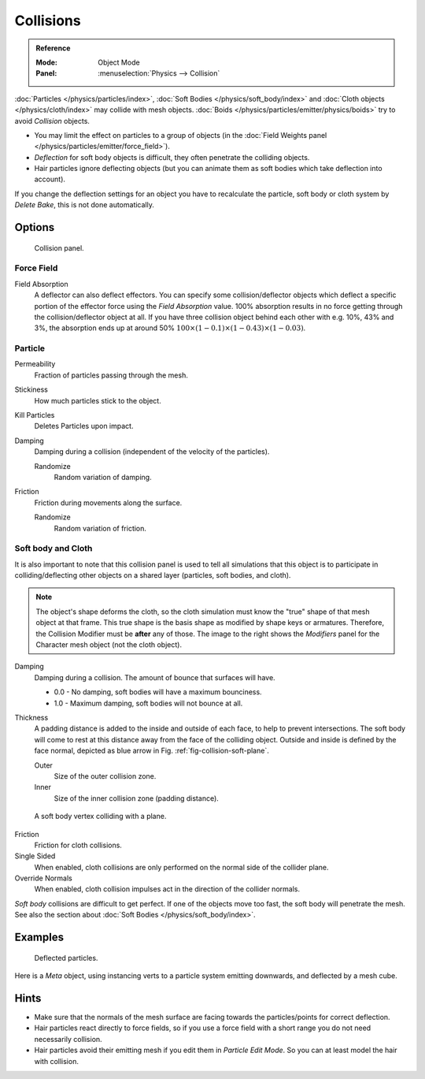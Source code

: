 .. _bpy.types.CollisionModifier:
.. _bpy.types.CollisionSettings:

**********
Collisions
**********

.. admonition:: Reference
   :class: refbox

   :Mode:      Object Mode
   :Panel:     :menuselection:`Physics --> Collision`

:doc:`Particles </physics/particles/index>`, :doc:`Soft Bodies </physics/soft_body/index>`
and :doc:`Cloth objects </physics/cloth/index>` may collide with mesh objects.
:doc:`Boids </physics/particles/emitter/physics/boids>` try to avoid *Collision* objects.

- You may limit the effect on particles to a group of objects
  (in the :doc:`Field Weights panel </physics/particles/emitter/force_field>`).
- *Deflection* for soft body objects is difficult, they often penetrate the colliding objects.
- Hair particles ignore deflecting objects
  (but you can animate them as soft bodies which take deflection into account).

If you change the deflection settings for an object you have to recalculate the particle,
soft body or cloth system by *Delete Bake*, this is not done automatically.


Options
=======

.. figure:: /images/physics_collision_panel.png

   Collision panel.


Force Field
-----------

Field Absorption
   A deflector can also deflect effectors. You can specify some collision/deflector objects which deflect a specific
   portion of the effector force using the *Field Absorption* value. 100% absorption results in no force getting
   through the collision/deflector object at all. If you have three collision object behind each other with e.g.
   10%, 43% and 3%, the absorption ends up at around 50% :math:`100 × (1 - 0.1) × (1 - 0.43) × (1 - 0.03)`.


Particle
--------

Permeability
   Fraction of particles passing through the mesh.
Stickiness
   How much particles stick to the object.
Kill Particles
   Deletes Particles upon impact.

Damping
   Damping during a collision (independent of the velocity of the particles).

   Randomize
      Random variation of damping.

Friction
   Friction during movements along the surface.

   Randomize
      Random variation of friction.


.. _physics-collision-soft-bodt-cloth:

Soft body and Cloth
-------------------

It is also important to note that this collision panel is used to tell
all simulations that this object is to participate in colliding/deflecting other objects
on a shared layer (particles, soft bodies, and cloth).

.. note::

   The object's shape deforms the cloth,
   so the cloth simulation must know the "true" shape of that mesh object at that frame.
   This true shape is the basis shape as modified by shape keys or armatures. Therefore,
   the Collision Modifier must be **after** any of those.
   The image to the right shows the *Modifiers* panel for the Character mesh object
   (not the cloth object).

   .. TODO2.8:
      .. figure:: /images/physics_cloth_settings_collisions_stack.png

         Collision stack.

Damping
   Damping during a collision.
   The amount of bounce that surfaces will have.

   - 0.0 - No damping, soft bodies will have a maximum bounciness.
   - 1.0 - Maximum damping, soft bodies will not bounce at all.

Thickness
   A padding distance is added to the inside and outside of each face, to help to prevent intersections.
   The soft body will come to rest at this distance away from the face of the colliding object.
   Outside and inside is defined by the face normal, depicted as blue arrow in Fig. :ref:`fig-collision-soft-plane`.

   Outer
      Size of the outer collision zone.
   Inner
      Size of the inner collision zone (padding distance).

.. _fig-collision-soft-plane:

.. figure:: /images/physics_collision_outer-inner.png
   :width: 380px

   A soft body vertex colliding with a plane.

Friction
   Friction for cloth collisions.

Single Sided
   When enabled, cloth collisions are only performed on the normal side of the collider plane.

Override Normals
   When enabled, cloth collision impulses act in the direction of the collider normals.

*Soft body* collisions are difficult to get perfect. If one of the objects move too fast,
the soft body will penetrate the mesh. See also the section about :doc:`Soft Bodies </physics/soft_body/index>`.


Examples
========

.. figure:: /images/physics_collision_defected-particles.png

   Deflected particles.

Here is a *Meta* object, using instancing verts to a particle system emitting downwards, and deflected by a mesh cube.


Hints
=====

- Make sure that the normals of the mesh surface are facing towards the particles/points for correct deflection.
- Hair particles react directly to force fields,
  so if you use a force field with a short range you do not need necessarily collision.
- Hair particles avoid their emitting mesh if you edit them in *Particle Edit Mode*.
  So you can at least model the hair with collision.
